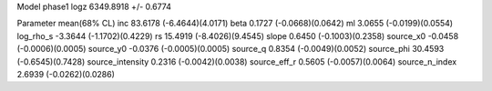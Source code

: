 Model phase1
logz            6349.8918 +/- 0.6774

Parameter            mean(68% CL)
inc                  83.6178 (-6.4644)(4.0171)
beta                 0.1727 (-0.0668)(0.0642)
ml                   3.0655 (-0.0199)(0.0554)
log_rho_s            -3.3644 (-1.1702)(0.4229)
rs                   15.4919 (-8.4026)(9.4545)
slope                0.6450 (-0.1003)(0.2358)
source_x0            -0.0458 (-0.0006)(0.0005)
source_y0            -0.0376 (-0.0005)(0.0005)
source_q             0.8354 (-0.0049)(0.0052)
source_phi           30.4593 (-0.6545)(0.7428)
source_intensity     0.2316 (-0.0042)(0.0038)
source_eff_r         0.5605 (-0.0057)(0.0064)
source_n_index       2.6939 (-0.0262)(0.0286)
